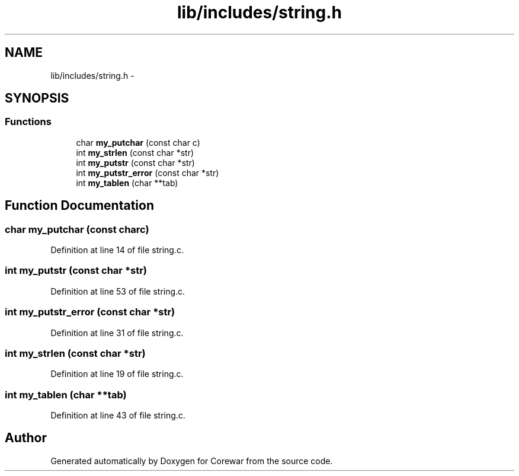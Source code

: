 .TH "lib/includes/string.h" 3 "Sun Apr 12 2015" "Version 1.0" "Corewar" \" -*- nroff -*-
.ad l
.nh
.SH NAME
lib/includes/string.h \- 
.SH SYNOPSIS
.br
.PP
.SS "Functions"

.in +1c
.ti -1c
.RI "char \fBmy_putchar\fP (const char c)"
.br
.ti -1c
.RI "int \fBmy_strlen\fP (const char *str)"
.br
.ti -1c
.RI "int \fBmy_putstr\fP (const char *str)"
.br
.ti -1c
.RI "int \fBmy_putstr_error\fP (const char *str)"
.br
.ti -1c
.RI "int \fBmy_tablen\fP (char **tab)"
.br
.in -1c
.SH "Function Documentation"
.PP 
.SS "char my_putchar (const charc)"

.PP
Definition at line 14 of file string\&.c\&.
.SS "int my_putstr (const char *str)"

.PP
Definition at line 53 of file string\&.c\&.
.SS "int my_putstr_error (const char *str)"

.PP
Definition at line 31 of file string\&.c\&.
.SS "int my_strlen (const char *str)"

.PP
Definition at line 19 of file string\&.c\&.
.SS "int my_tablen (char **tab)"

.PP
Definition at line 43 of file string\&.c\&.
.SH "Author"
.PP 
Generated automatically by Doxygen for Corewar from the source code\&.
